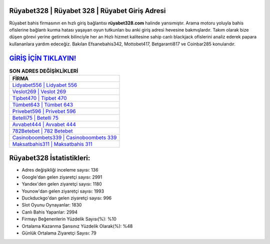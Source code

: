﻿Rüyabet328 | Rüyabet 328 | Rüyabet Giriş Adresi
===================================

.. image:: images/ruyabet-giris.jpg
   :width: 600
   
Rüyabet bahis firmasının en hızlı giriş bağlantısı **rüyabet328.com** halinde yansımıştır. Arama motoru yoluyla bahis ofislerine bağlantı kurma hatası yaşayan oyun tutkunları bu anki giriş adresi hevesine bakmışlardır. Takım olarak bize düşen görevi yerine getirmek bilinciyle her an Hızlı hizmet kalitesine sahip canlı blackjack ofislerini analiz ederek papara kullananlara yardım edeceğiz. Bakılan Efsanebahis342, Mottobet417, Betgaranti817 ve Coinbar285 konularıdır.

`GİRİŞ İÇİN TIKLAYIN! <https://uclck.me/gonow>`_
==============

.. list-table:: **SON ADRES DEĞİŞİKLİKLERİ**
   :widths: 100
   :header-rows: 1

   * - FİRMA
   * - `Lidyabet556 | Lidyabet 556 <lidyabet556-lidyabet-556-lidyabet-giris-adresi.html>`_
   * - `Veslot269 | Veslot 269 <veslot269-veslot-269-veslot-giris-adresi.html>`_
   * - `Tipbet470 | Tipbet 470 <tipbet470-tipbet-470-tipbet-giris-adresi.html>`_	 
   * - `Tümbet643 | Tümbet 643 <tumbet643-tumbet-643-tumbet-giris-adresi.html>`_	 
   * - `Privebet596 | Privebet 596 <privebet596-privebet-596-privebet-giris-adresi.html>`_ 
   * - `Betelli75 | Betelli 75 <betelli75-betelli-75-betelli-giris-adresi.html>`_
   * - `Avvabet444 | Avvabet 444 <avvabet444-avvabet-444-avvabet-giris-adresi.html>`_	 
   * - `782Betebet | 782 Betebet <782betebet-782-betebet-betebet-giris-adresi.html>`_
   * - `Casinoboombets339 | Casinoboombets 339 <casinoboombets339-casinoboombets-339-casinoboombets-giris-adresi.html>`_
   * - `Maksatbahis311 | Maksatbahis 311 <maksatbahis311-maksatbahis-311-maksatbahis-giris-adresi.html>`_
	 
Rüyabet328 İstatistikleri:
===================================	 
* Adres değişikliği inceleme sayısı: 136
* Google'dan gelen ziyaretçi sayısı: 2991
* Yandex'den gelen ziyaretçi sayısı: 1180
* Younow'dan gelen ziyaretçi sayısı: 1993
* Duckduckgo'dan gelen ziyaretçi sayısı: 996
* Slot Oyunu Oynayanlar: 1830
* Canlı Bahis Yapanlar: 2994
* Firmayı Beğenenlerin Yüzdelik Sayısı(%): %10
* Ortalama Kazanma Şansınız Yüzdelik Olarak(%): %48
* Günlük Ortalama Ziyaretçi Sayısı: 79
